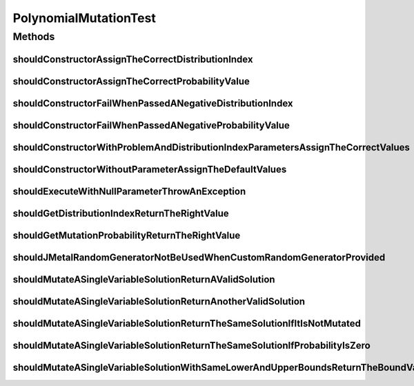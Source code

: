 .. java:import:: org.hamcrest Matchers

.. java:import:: org.junit Test

.. java:import:: org.mockito Mockito

.. java:import:: org.springframework.test.util ReflectionTestUtils

.. java:import:: org.uma.jmetal.problem DoubleProblem

.. java:import:: org.uma.jmetal.problem.impl AbstractDoubleProblem

.. java:import:: org.uma.jmetal.solution DoubleSolution

.. java:import:: org.uma.jmetal.solution.impl DefaultDoubleSolution

.. java:import:: org.uma.jmetal.solution.util RepairDoubleSolutionAtBounds

.. java:import:: org.uma.jmetal.util JMetalException

.. java:import:: org.uma.jmetal.util.pseudorandom JMetalRandom

.. java:import:: org.uma.jmetal.util.pseudorandom RandomGenerator

.. java:import:: org.uma.jmetal.util.pseudorandom.impl AuditableRandomGenerator

.. java:import:: java.util ArrayList

.. java:import:: java.util Arrays

.. java:import:: java.util List

.. java:import:: java.util Random

PolynomialMutationTest
======================

.. java:package:: org.uma.jmetal.operator.impl.mutation
   :noindex:

.. java:type:: public class PolynomialMutationTest

   Note: this class does check that the polynomial mutation operator does not return invalid values, but not that it works properly (@see PolynomialMutationWorkingTest)

   :author: Antonio J. Nebro

Methods
-------
shouldConstructorAssignTheCorrectDistributionIndex
^^^^^^^^^^^^^^^^^^^^^^^^^^^^^^^^^^^^^^^^^^^^^^^^^^

.. java:method:: @Test public void shouldConstructorAssignTheCorrectDistributionIndex()
   :outertype: PolynomialMutationTest

shouldConstructorAssignTheCorrectProbabilityValue
^^^^^^^^^^^^^^^^^^^^^^^^^^^^^^^^^^^^^^^^^^^^^^^^^

.. java:method:: @Test public void shouldConstructorAssignTheCorrectProbabilityValue()
   :outertype: PolynomialMutationTest

shouldConstructorFailWhenPassedANegativeDistributionIndex
^^^^^^^^^^^^^^^^^^^^^^^^^^^^^^^^^^^^^^^^^^^^^^^^^^^^^^^^^

.. java:method:: @Test public void shouldConstructorFailWhenPassedANegativeDistributionIndex()
   :outertype: PolynomialMutationTest

shouldConstructorFailWhenPassedANegativeProbabilityValue
^^^^^^^^^^^^^^^^^^^^^^^^^^^^^^^^^^^^^^^^^^^^^^^^^^^^^^^^

.. java:method:: @Test public void shouldConstructorFailWhenPassedANegativeProbabilityValue()
   :outertype: PolynomialMutationTest

shouldConstructorWithProblemAndDistributionIndexParametersAssignTheCorrectValues
^^^^^^^^^^^^^^^^^^^^^^^^^^^^^^^^^^^^^^^^^^^^^^^^^^^^^^^^^^^^^^^^^^^^^^^^^^^^^^^^

.. java:method:: @Test public void shouldConstructorWithProblemAndDistributionIndexParametersAssignTheCorrectValues()
   :outertype: PolynomialMutationTest

shouldConstructorWithoutParameterAssignTheDefaultValues
^^^^^^^^^^^^^^^^^^^^^^^^^^^^^^^^^^^^^^^^^^^^^^^^^^^^^^^

.. java:method:: @Test public void shouldConstructorWithoutParameterAssignTheDefaultValues()
   :outertype: PolynomialMutationTest

shouldExecuteWithNullParameterThrowAnException
^^^^^^^^^^^^^^^^^^^^^^^^^^^^^^^^^^^^^^^^^^^^^^

.. java:method:: @Test public void shouldExecuteWithNullParameterThrowAnException()
   :outertype: PolynomialMutationTest

shouldGetDistributionIndexReturnTheRightValue
^^^^^^^^^^^^^^^^^^^^^^^^^^^^^^^^^^^^^^^^^^^^^

.. java:method:: @Test public void shouldGetDistributionIndexReturnTheRightValue()
   :outertype: PolynomialMutationTest

shouldGetMutationProbabilityReturnTheRightValue
^^^^^^^^^^^^^^^^^^^^^^^^^^^^^^^^^^^^^^^^^^^^^^^

.. java:method:: @Test public void shouldGetMutationProbabilityReturnTheRightValue()
   :outertype: PolynomialMutationTest

shouldJMetalRandomGeneratorNotBeUsedWhenCustomRandomGeneratorProvided
^^^^^^^^^^^^^^^^^^^^^^^^^^^^^^^^^^^^^^^^^^^^^^^^^^^^^^^^^^^^^^^^^^^^^

.. java:method:: @Test public void shouldJMetalRandomGeneratorNotBeUsedWhenCustomRandomGeneratorProvided()
   :outertype: PolynomialMutationTest

shouldMutateASingleVariableSolutionReturnAValidSolution
^^^^^^^^^^^^^^^^^^^^^^^^^^^^^^^^^^^^^^^^^^^^^^^^^^^^^^^

.. java:method:: @Test public void shouldMutateASingleVariableSolutionReturnAValidSolution()
   :outertype: PolynomialMutationTest

shouldMutateASingleVariableSolutionReturnAnotherValidSolution
^^^^^^^^^^^^^^^^^^^^^^^^^^^^^^^^^^^^^^^^^^^^^^^^^^^^^^^^^^^^^

.. java:method:: @Test public void shouldMutateASingleVariableSolutionReturnAnotherValidSolution()
   :outertype: PolynomialMutationTest

shouldMutateASingleVariableSolutionReturnTheSameSolutionIfItIsNotMutated
^^^^^^^^^^^^^^^^^^^^^^^^^^^^^^^^^^^^^^^^^^^^^^^^^^^^^^^^^^^^^^^^^^^^^^^^

.. java:method:: @Test public void shouldMutateASingleVariableSolutionReturnTheSameSolutionIfItIsNotMutated()
   :outertype: PolynomialMutationTest

shouldMutateASingleVariableSolutionReturnTheSameSolutionIfProbabilityIsZero
^^^^^^^^^^^^^^^^^^^^^^^^^^^^^^^^^^^^^^^^^^^^^^^^^^^^^^^^^^^^^^^^^^^^^^^^^^^

.. java:method:: @Test public void shouldMutateASingleVariableSolutionReturnTheSameSolutionIfProbabilityIsZero()
   :outertype: PolynomialMutationTest

shouldMutateASingleVariableSolutionWithSameLowerAndUpperBoundsReturnTheBoundValue
^^^^^^^^^^^^^^^^^^^^^^^^^^^^^^^^^^^^^^^^^^^^^^^^^^^^^^^^^^^^^^^^^^^^^^^^^^^^^^^^^

.. java:method:: @Test public void shouldMutateASingleVariableSolutionWithSameLowerAndUpperBoundsReturnTheBoundValue()
   :outertype: PolynomialMutationTest

